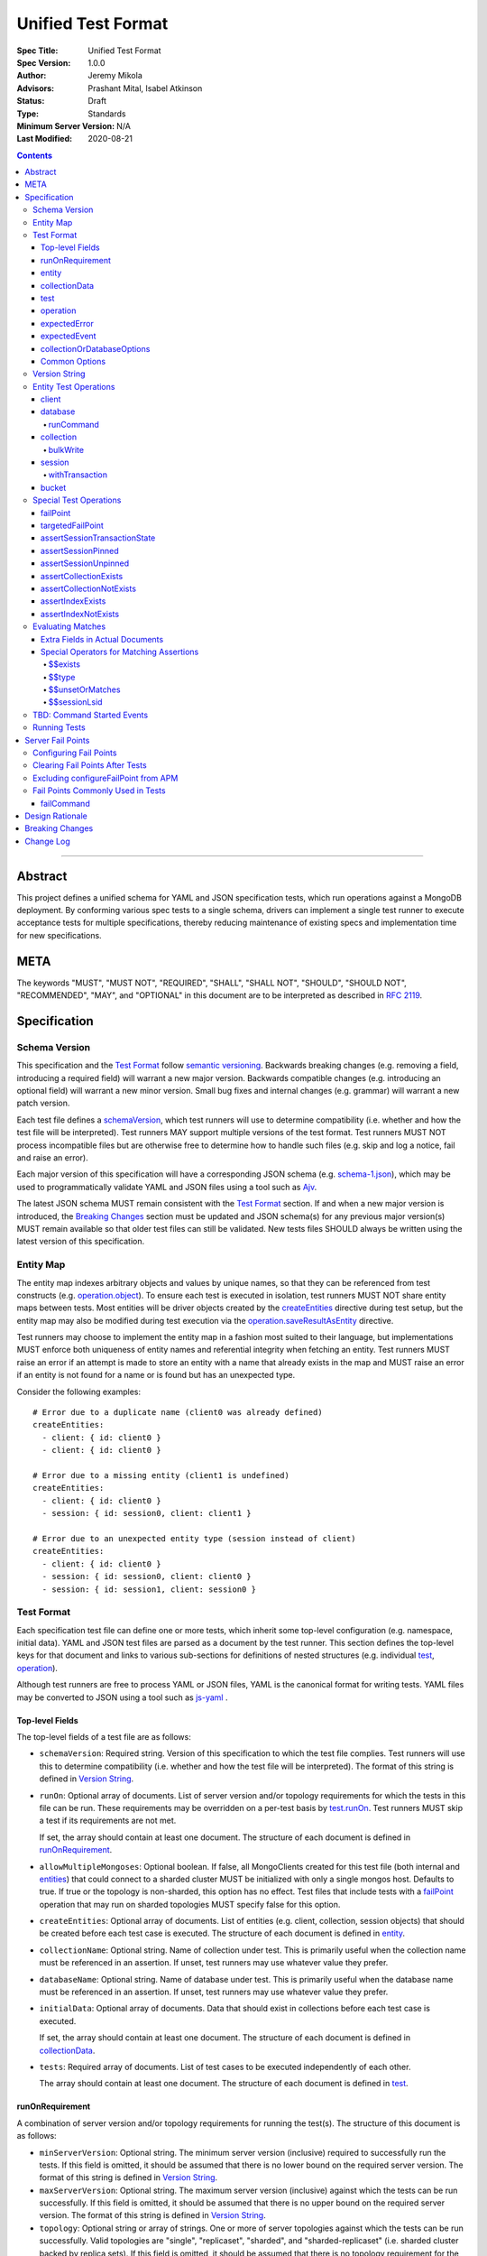 ===================
Unified Test Format
===================

:Spec Title: Unified Test Format
:Spec Version: 1.0.0
:Author: Jeremy Mikola
:Advisors: Prashant Mital, Isabel Atkinson
:Status: Draft
:Type: Standards
:Minimum Server Version: N/A
:Last Modified: 2020-08-21

.. contents::

--------

Abstract
========

This project defines a unified schema for YAML and JSON specification tests,
which run operations against a MongoDB deployment. By conforming various spec
tests to a single schema, drivers can implement a single test runner to execute
acceptance tests for multiple specifications, thereby reducing maintenance of
existing specs and implementation time for new specifications.

META
====

The keywords "MUST", "MUST NOT", "REQUIRED", "SHALL", "SHALL NOT", "SHOULD",
"SHOULD NOT", "RECOMMENDED", "MAY", and "OPTIONAL" in this document are to be
interpreted as described in `RFC 2119 <https://www.ietf.org/rfc/rfc2119.txt>`__.

Specification
=============


Schema Version
--------------

This specification and the `Test Format`_ follow
`semantic versioning <https://semver.org/>`__. Backwards breaking changes (e.g.
removing a field, introducing a required field) will warrant a new major
version. Backwards compatible changes (e.g. introducing an optional field) will
warrant a new minor version. Small bug fixes and internal changes (e.g. grammar)
will warrant a new patch version.

Each test file defines a `schemaVersion`_, which test runners will use to
determine compatibility (i.e. whether and how the test file will be
interpreted). Test runners MAY support multiple versions of the test format.
Test runners MUST NOT process incompatible files but are otherwise free to
determine how to handle such files (e.g. skip and log a notice, fail and raise
an error).

Each major version of this specification will have a corresponding JSON schema
(e.g. `schema-1.json <schema-1.json>`__), which may be used to programmatically
validate YAML and JSON files using a tool such as `Ajv <https://ajv.js.org/>`__.

The latest JSON schema MUST remain consistent with the `Test Format`_ section.
If and when a new major version is introduced, the `Breaking Changes`_ section
must be updated and JSON schema(s) for any previous major version(s) MUST remain
available so that older test files can still be validated. New tests files
SHOULD always be written using the latest version of this specification.


Entity Map
----------

The entity map indexes arbitrary objects and values by unique names, so that
they can be referenced from test constructs (e.g.
`operation.object <operation_object_>`_). To ensure each test is executed in
isolation, test runners MUST NOT share entity maps between tests. Most entities
will be driver objects created by the `createEntities`_ directive during test
setup, but the entity map may also be modified during test execution via the
`operation.saveResultAsEntity <operation_saveResultAsEntity_>`_ directive.

Test runners may choose to implement the entity map in a fashion most suited to
their language, but implementations MUST enforce both uniqueness of entity names
and referential integrity when fetching an entity. Test runners MUST raise an
error if an attempt is made to store an entity with a name that already exists
in the map and MUST raise an error if an entity is not found for a name or is
found but has an unexpected type.

Consider the following examples::

    # Error due to a duplicate name (client0 was already defined)
    createEntities:
      - client: { id: client0 }
      - client: { id: client0 }

    # Error due to a missing entity (client1 is undefined)
    createEntities:
      - client: { id: client0 }
      - session: { id: session0, client: client1 }

    # Error due to an unexpected entity type (session instead of client)
    createEntities:
      - client: { id: client0 }
      - session: { id: session0, client: client0 }
      - session: { id: session1, client: session0 }


Test Format
-----------

Each specification test file can define one or more tests, which inherit some
top-level configuration (e.g. namespace, initial data). YAML and JSON test files
are parsed as a document by the test runner. This section defines the top-level
keys for that document and links to various sub-sections for definitions of
nested structures (e.g. individual `test`_, `operation`_).

Although test runners are free to process YAML or JSON files, YAML is the
canonical format for writing tests. YAML files may be converted to JSON using a
tool such as `js-yaml <https://github.com/nodeca/js-yaml>`__ .


Top-level Fields
~~~~~~~~~~~~~~~~

The top-level fields of a test file are as follows:

.. _schemaVersion:

- ``schemaVersion``: Required string. Version of this specification to which the
  test file complies. Test runners will use this to determine compatibility
  (i.e. whether and how the test file will be interpreted). The format of this
  string is defined in `Version String`_.

.. _runOn:

- ``runOn``: Optional array of documents. List of server version and/or topology
  requirements for which the tests in this file can be run. These requirements
  may be overridden on a per-test basis by `test.runOn <test_runOn_>`_. Test
  runners MUST skip a test if its requirements are not met.

  If set, the array should contain at least one document. The structure of each
  document is defined in `runOnRequirement`_.

.. _allowMultipleMongoses:

- ``allowMultipleMongoses``: Optional boolean. If false, all MongoClients
  created for this test file (both internal and `entities <entity_client_>`_)
  that could connect to a sharded cluster MUST be initialized with only a single
  mongos host. Defaults to true. If true or the topology is non-sharded, this
  option has no effect. Test files that include tests with a `failPoint`_
  operation that may run on sharded topologies MUST specify false for this
  option.

.. _createEntities:

- ``createEntities``: Optional array of documents. List of entities (e.g.
  client, collection, session objects) that should be created before each test
  case is executed. The structure of each document is defined in `entity`_.

.. _collectionName:

- ``collectionName``: Optional string. Name of collection under test. This is
  primarily useful when the collection name must be referenced in an assertion.
  If unset, test runners may use whatever value they prefer.

.. _databaseName:

- ``databaseName``: Optional string. Name of database under test. This is
  primarily useful when the database name must be referenced in an assertion.
  If unset, test runners may use whatever value they prefer.

.. _initialData:

- ``initialData``: Optional array of documents. Data that should exist in
  collections before each test case is executed.

  If set, the array should contain at least one document. The structure of each
  document is defined in `collectionData`_.

.. _tests:

- ``tests``: Required array of documents. List of test cases to be executed
  independently of each other.

  The array should contain at least one document. The structure of each
  document is defined in `test`_.


runOnRequirement
~~~~~~~~~~~~~~~~

A combination of server version and/or topology requirements for running the
test(s). The structure of this document is as follows:

- ``minServerVersion``: Optional string. The minimum server version (inclusive)
  required to successfully run the tests. If this field is omitted, it should be
  assumed that there is no lower bound on the required server version. The
  format of this string is defined in `Version String`_.

- ``maxServerVersion``: Optional string. The maximum server version (inclusive)
  against which the tests can be run successfully. If this field is omitted, it
  should be assumed that there is no upper bound on the required server version.
  The format of this string is defined in `Version String`_.

- ``topology``: Optional string or array of strings. One or more of server
  topologies against which the tests can be run successfully. Valid topologies
  are "single", "replicaset", "sharded", and "sharded-replicaset" (i.e. sharded
  cluster backed by replica sets). If this field is omitted, it should be
  assumed that there is no topology requirement for the test.


entity
~~~~~~

An entity (e.g. client, collection, session object) that will be created in the
`Entity Map`_ before each test is executed. This document must contain exactly
one top-level key that identifies the entity type and maps to a nested document,
which specifies a unique name for the entity (``id`` key) and any other
parameters necessary for its construction. Tests SHOULD use sequential names
based on the entity type (e.g. "session0", "session1").

When defining an entity document in YAML, a `node anchor`_ SHOULD be created on
the entity's ``id`` key. This anchor will allow the unique name to be referenced
with an `alias node`_ later in the file (e.g. from another entity or
`operation`_ document) and also leverage YAML's parser for reference validation.

.. _node anchor: https://yaml.org/spec/1.2/spec.html#id2785586
.. _alias node: https://yaml.org/spec/1.2/spec.html#id2786196

The structure of this document is as follows:

.. _entity_client:

- ``client``: Optional document. Corresponds with a MongoClient object. The
  structure of this document is as follows:

  - ``id``: Required string. Unique name for this entity. The YAML file SHOULD
    define a `node anchor`_ for this field (e.g. ``id: &client0 client0``).

  - ``uriOptions``: Optional document. Additional URI options to apply to the
    test suite's connection string that is used to create this client. Any keys
    in this document MUST override conflicting keys in the connection string.

    Documentation for supported options may be found in the
    `URI Options <../uri-options/uri-options.rst>`__ spec, with one notable
    exception: if ``readPreferenceTags`` is specified in this document, the key
    will map to an array of strings, each representing a tag set, since it is
    not feasible to define multiple ``readPreferenceTags`` keys in the document.

.. _entity_database:

- ``database``: Optional document. Corresponds with a Database object. The
  structure of this document is as follows:

  - ``id``: Required string. Unique name for this entity. The YAML file SHOULD
    define a `node anchor`_ for this field (e.g. ``id: &database0 database0``).

  - ``client``: Required string. Client entity from which this database will be
    created. The YAML file SHOULD use an `alias node`_ for a client entity's
    ``id`` field (e.g. ``client: *client0``).

  - ``databaseName``: Optional string. Database name. If omitted, this defaults
    to the name of the database under test (see: `databaseName`_).

  - ``databaseOptions``: Optional document. See `collectionOrDatabaseOptions`_.

.. _entity_collection:

- ``collection``: Optional document. Corresponds with a Collection object. The
  structure of this document is as follows:

  - ``id``: Required string. Unique name for this entity. The YAML file SHOULD
    define a `node anchor`_ for this field (e.g.
    ``id: &collection0 collection0``).

  - ``database``: Required string. Database entity from which this collection
    will be created. The YAML file SHOULD use an `alias node`_ for a database
    entity's ``id`` field (e.g. ``database: *database0``).

  - ``collectionName``: Optional string. Collection name. If omitted, this
    defaults to the name of the collection under test (see: `collectionName`_).

  - ``collectionOptions``: Optional document. See `collectionOrDatabaseOptions`_.

.. _entity_session:

- ``session``: Optional document. Corresponds with an explicit ClientSession
  object. The structure of this document is as follows:

  - ``id``: Required string. Unique name for this entity. The YAML file SHOULD
    define a `node anchor`_ for this field (e.g. ``id: &session0 session0``).

  - ``client``: Required string. Client entity from which this session will be
    created. The YAML file SHOULD use an `alias node`_ for a client entity's
    ``id`` field (e.g. ``client: *client0``).

  - ``sessionOptions``: Optional document. Map of parameters to pass to
    `MongoClient.startSession <../source/sessions/driver-sessions.rst#startsession>`__
    when creating the session. Supported options are defined in the following
    specifications:

    - `Causal Consistency <../causal-consistency/causal-consistency.rst#sessionoptions-changes>`__
    - `Transactions <../transactions/transactions.rst#sessionoptions-changes>`__

- ``bucket``: Optional document. Corresponds with a GridFS Bucket object. The
  structure of this document is as follows:

  - ``id``: Required string. Unique name for this entity. The YAML file SHOULD
    define a `node anchor`_ for this field (e.g. ``id: &bucket0 bucket0``).

  - ``database``: Required string. Database entity from which this bucket will
    be created. The YAML file SHOULD use an `alias node`_ for a database
    entity's ``id`` field (e.g. ``database: *database0``).

  - ``bucketOptions``: Optional document. Additional options used to construct
    the bucket object. Supported options are defined in the
    `GridFS <../source/gridfs/gridfs-spec.rst#configurable-gridfsbucket-class>`__
    specification. The ``readConcern``, ``readPreference``, and ``writeConcern``
    options use the same structure as defined in `Common Options`_.


collectionData
~~~~~~~~~~~~~~

List of documents that should correspond to the contents of a collection. This
structure is used by both `initialData`_ and `test.outcome <test_outcome_>`_,
which insert and read documents, respectively. Both of those directives may
operate on the collection(s) under test, they do not share the same Collection
and MongoClient object(s) as test `operations <operation_>`_. The structure of
this document is as follows:

- ``collectionName``: Optional string. Collection name (not an `entity`_).
  Defaults to the name of the collection under test (see: `collectionName`_).

- ``databaseName``: Optional string. Database name (not an `entity`_). Defaults
  to the name of the database under test (see: `databaseName`_).

- ``documents``: Required array of documents. List of documents corresponding to
  the contents of the collection. This list may be empty.


test
~~~~

Test case consisting of a sequence of operations to be executed. The test may
optionally include configuration directives and event/outcome assertions. The
structure of each document is as follows:

- ``description``: Required string. The name of the test.

.. _test_runOn:

- ``runOn``: Optional array of documents. List of server version and/or topology
  requirements for which the tests in this file can be run. If specified, these
  requirements override any top-level requirements in `runOn`_. Test runners
  MUST skip a test if its requirements are not met.

  If set, the array should contain at least one document. The structure of each
  document is defined in `runOnRequirement`_.

- ``skipReason``: Optional string. If set, the test will be skipped. The string
  should explain the reason for skipping the test (e.g. JIRA ticket).

.. _test_operations:

- ``operations``: Required array of documents. List of operations to be executed
  for the test case.

  The array should contain at least one document. The structure of each
  document is defined in `operation`_.

.. _test_expectedEvents:

- ``expectedEvents``: Optional array of documents. List of events, which are
  expected to be observed in this order by running the operations.

  The array should contain at least one document. The structure of each
  document is defined in `expectedEvent`_.

  **TODO**: Determine if an empty array should test that no events are observed.
  Decide if event types (e.g. APM, SDAM) should be mixed in the same array and
  whether tests should be able to filter out certain types (assuming the test
  runner observes any supported type).

.. _test_outcome:

- ``outcome``: Optional array of documents. Data that should exist in
  collections after all operations have been executed. The list of documents
  should be sorted ascendingly by the ``_id`` field to allow for deterministic
  comparisons.

  If set, the array should contain at least one document. The structure of each
  document is defined in `collectionData`_.


operation
~~~~~~~~~

An operation to be executed as part of the test. The structure of this document
is as follows:

.. _operation_name:

- ``name``: Required string. Name of the operation (e.g. method) to perform on
  the object.

.. _operation_object:

- ``object``: Required string. Name of the object on which to perform the
  operation. This should correspond to either an `entity`_ name (for
  `Entity Test Operations`_) or "testRunner" (for `Special Test Operations`_).
  If the object is an entity, The YAML file SHOULD use an `alias node`_ for its
  ``id`` field (e.g. ``object: *collection0``).

.. _operation_arguments:

- ``arguments``: Optional document. Map of parameter names and values for the
  operation. The structure of this document will vary based on the operation.
  See `Entity Test Operations`_ and `Special Test Operations`_.

.. _operation_expectedError:

- ``expectedError``: Optional document. One or more assertions for an expected
  error raised by the operation. The structure of this document is
  defined in `expectedError`_.

.. _operation_expectedResult:

- ``expectedResult``: Optional mixed type. A value corresponding to the expected
  result of the operation. This field may be a scalar value, a single document,
  or an array of documents in the case of a multi-document read.  Test runners
  MUST follow the rules in `Evaluating Matches`_ when processing this assertion.
  This field is mutually exclusive with
  `expectedError <operation_expectedError_>`_.

.. _operation_saveResultAsEntity:

- ``saveResultAsEntity``: Optional string. If specified, the actual result
  returned by the operation (if any) will be saved with this name in the
  `Entity Map`_. The test runner MUST raise an error if the name is already in
  use.

  This is primarily used for change streams.


expectedError
~~~~~~~~~~~~~

One or more assertions for an error/exception, which is expected to be raised by
an executed operation. At least one key is required in this document. The
structure of this document is as follows:

- ``type``: Optional string or array of strings. One or more classifications of
  errors, at least one of which should apply to the expected error. Valid types
  are as follows:

  - ``client``: client-generated error (e.g. parameter validation error before
    a command is sent to the server).

  - ``server``: server-generated error (e.g. error derived from a server
    response).

- ``errorContains``: Optional string. A substring of the expected error message.
  See `bulkWrite`_ for special considerations for BulkWriteExceptions.

- ``errorCodeName``: Optional string. The expected "codeName" field in the
  server-generated error response. See `bulkWrite`_ for special considerations
  for BulkWriteExceptions.

- ``errorLabelsContain``: Optional array of strings. A list of error label
  strings that the error is expected to have.

- ``errorLabelsOmit``: Optional array of strings. A list of error label strings
  that the error is expected not to have.

.. _expectedError_expectedResult:

- ``expectedResult``: Optional mixed type. This field follows the same rules as
  `operation.expectedResult <operation_expectedResult_>`_ and is only used in
  cases where the error includes a result (e.g. `bulkWrite`_).


expectedEvent
~~~~~~~~~~~~~

An event (e.g. APM, SDAM), which is expected to be observed while executing
operations. This document must contain exactly one top-level key that identifies
the event type and maps to a nested document, which contains one or more
assertions for the event's properties. The structure of this document is as
follows:

.. _expectedEvent_commandStartedEvent:

- ``commandStartedEvent``: Optional document. Assertions for a one or more
  `CommandStartedEvent <../command-monitoring/command-monitoring.rst#api>`__
  fields. The structure of this document is as follows:

  - ``command``: Optional document. Test runners MUST follow the rules in
    `Evaluating Matches`_ when processing this assertion.

  - ``commandName``: Optional string.

  - ``databaseName``: Optional string.


collectionOrDatabaseOptions
~~~~~~~~~~~~~~~~~~~~~~~~~~~

Map of parameters used to construct a collection or database object. The
structure of this document is as follows:

  - ``readConcern``: Optional document. See `commonOptions_readConcern`_.

  - ``readPreference``: Optional document. See `commonOptions_readPreference`_.

  - ``writeConcern``: Optional document. See `commonOptions_writeConcern`_.


Common Options
~~~~~~~~~~~~~~

This section defines the structure of common options that are referenced from
various contexts in the test format. Comprehensive documentation for some of
these types and their parameters may be found in the following specifications:

- `Read and Write Concern <../read-write-concern/read-write-concern.rst>`__.
- `Server Selection: Read Preference <../server-selection/server-selection.rst#read-preference>`__.

The structure of these common options is as follows:

.. _commonOptions_readConcern:

- ``readConcern``: Optional document. Map of parameters to construct a read
  concern. The structure of this document is as follows:

  - ``level``: Required string.

.. _commonOptions_readPreference:

- ``readPreference``: Optional document. Map of parameters to construct a read
  preference. The structure of this document is as follows:

  - ``mode``: Required string.

  - ``tagSets``: Optional array of documents.

  - ``maxStalenessSeconds``: Optional integer.

  - ``hedge``: Optional document.

.. _commonOptions_session:

- ``session``: Optional string. Session entity which will be resolved to a
  ClientSession object. The YAML file SHOULD use an `alias node`_ for a session
  entity's ``id`` field (e.g. ``session: *session0``).

.. _commonOptions_writeConcern:

- ``writeConcern``: Optional document. Map of parameters to construct a write
  concern. The structure of this document is as follows:

  - ``journal``: Optional boolean.

  - ``w``: Optional integer or string.

  - ``wtimeoutMS``: Optional integer.


Version String
--------------

Version strings, which are used for `schemaVersion`_ and `runOn`_, MUST conform
to one of the following formats, where each component is an integer:

- ``<major>.<minor>.<patch>``
- ``<major>.<minor>`` (``<patch>>`` is assumed to be zero)
- ``<major>`` (``<minor>`` and ``<patch>>`` are assumed to be zero)


Entity Test Operations
----------------------

Most operations correspond to an API method on a driver object. If
`operation.object <operation_object_>`_ refers to an `entity`_ name (e.g.
"collection0") then `operation.name <operation_name_>`_ is expected to reference
an API method on that class. Required and optional parameters for API methods
are both specified directly within `operation.arguments <operation_arguments_>`_
(e.g. ``upsert`` for ``updateOne`` is *not* nested under an ``options`` key).

This spec does not provide exhaustive documentation for all possible API methods
that may appear in a test; however, the following sections discuss all supported
entities and their operations in some level of detail.

**TODO**: While CRUD methods tend to flatten options into ``arguments``, session
methods often leave those options nested within an ``options`` key. We should
pick one of these conventions for consistency.


client
~~~~~~

These operations and their arguments may be documented in the following
specifications:

- `Change Streams <../change-streams/change-streams.rst>`__
- `Enumerating Databases <../enumerate-databases.rst>`__


database
~~~~~~~~

These operations and their arguments may be documented in the following
specifications:

- `Change Streams <../change-streams/change-streams.rst>`__
- `CRUD <../crud/crud.rst>`__
- `Enumerating Collections <../enumerate-collections.rst>`__

Other database operations not documented by an existing specification follow.


runCommand
``````````

Generic command runner.

This method does not inherit a read concern or write concern (per the
`Read and Write Concern <../read-write-concern/read-write-concern.rst#generic-command-method>`__
spec), nor does it inherit a read preference (per the
`Server Selection <../server-selection/server-selection.rst#use-of-read-preferences-with-commands>`__
spec); however, they may be specified as arguments.

The following arguments are supported:

- ``command``: Required document. The command to be executed.

- ``commandName``: Required string. The name of the command to run. This is used
  by languages that are unable preserve the order of keys in the ``command``
  argument when parsing YAML/JSON.

- ``readConcern``: Optional document. See `commonOptions_readConcern`_.

- ``readPreference``: Optional document. See `commonOptions_readPreference`_.

- ``session``: Optional string.  See `commonOptions_session`_.

- ``writeConcern``: Optional document. See `commonOptions_writeConcern`_.


collection
~~~~~~~~~~

These operations and their arguments may be documented in the following
specifications:

- `Change Streams <../change-streams/change-streams.rst>`__
- `CRUD <../crud/crud.rst>`__
- `Enumerating Indexes <../enumerate-indexes.rst>`__
- `Index Management <../index-management.rst>`__


bulkWrite
`````````

While operations typically raise an error *or* return a result, the
``bulkWrite`` operation is unique in that it may report both via the
``writeResult`` property of a BulkWriteException. In this case, the intermediary
write result may be matched with `expectedError_expectedResult`_. Because
``writeResult`` is optional for drivers to implement, such assertions should
utilize the `$$unsetOrMatches`` operator.

Additionally, BulkWriteException is unique in that it aggregates one or more
server errors in its ``writeConcernError`` and ``writeErrors`` properties.
When test runners evaluate `expectedError`_ assertions for ``errorContains`` and
``errorCodeName``, they MUST examine the aggregated errors and consider any
match therein to satisfy the assertion(s). Drivers that concatenate all write
and write concern error messages into the BulkWriteException message MAY
optimize the check for ``errorContains`` by examining the concatenated message.


session
~~~~~~~

These operations and their arguments may be documented in the following
specifications:

- `Convenient API for Transactions <../transactions-convenient-api/transactions-convenient-api.rst>`__
- `Driver Sessions <../sessions/driver-sessions.rst>`__


withTransaction
```````````````

The ``withTransaction`` operation is unique in that its ``callback`` parameter
is a function and not easily expressed in YAML/JSON. For ease of testing, this
parameter is defined as an array of `operation`_ documents (analogous to
`test.operations <test_operations>`_). Test runners MUST evaluate error and
result assertions when executing these operations.


bucket
~~~~~~

These operations and their arguments may be documented in the following
specifications:

- `GridFS <../gridfs/gridfs-spec.rst>`__


Special Test Operations
-----------------------

Certain operations do not correspond to API methods but instead represent
special test operations (e.g. assertions). These operations are distinguished by
`operation.object <operation_object_>`_ having a value of "testRunner". The
`operation.name <operation_name_>`_ field will correspond to an operation
defined below.

These operations MUST use an internal MongoClient


failPoint
~~~~~~~~~

The ``failPoint`` operation instructs the test runner to configure a fail point
on the server selected with a ``primary`` read preference. The ``failPoint``
argument is the ``configureFailPoint`` command to run.

Test files using this operation MUST also specify false for
`allowMultipleMongoses`_ if they could be executed on sharded topologies
(according to `runOn`_ or `test.runOn <test_runOn_>`_). This is necessary
because server selection rules for mongos could lead to unpredictable behavior
if different servers were selected for configuring the fail point and executing
subsequent operations.

An example of this operation follows::

    # Enable the fail point on the server selected with a primary read preference
    - name: failPoint
      object: testRunner
      arguments:
        failPoint:
          configureFailPoint: failCommand
          mode: { times: 1 }
          data:
            failCommands: ["insert"]
            closeConnection: true

See also:

- `Clearing Fail Points After Tests`_
- `Excluding configureFailPoint from APM`_

**TODO**: Consider supporting a readPreference argument to target nodes other
than the primary.


targetedFailPoint
~~~~~~~~~~~~~~~~~

The ``targetedFailPoint`` operation instructs the test runner to configure a
fail point on a specific mongos. The mongos on which to run the
``configureFailPoint`` command is determined by the ``session`` argument. Test
runners MUST error if the session is not pinned to a mongos server at the time
this operation is executed. The ``failPoint`` argument is the
``configureFailPoint`` command to run.

This operation SHOULD NOT be used in test files that specify false for
`allowMultipleMongoses`_ because session pinning cannot be meaningfully tested
without connecting to multiple mongos servers. In practice, this means that
`failPoint`_ and `targetedFailPoint`_ SHOULD NOT be utilized in the same test
file.

An example of this operation follows::

    # Enable the fail point on the mongos to which session0 is pinned
    - name: targetedFailPoint
      object: testRunner
      arguments:
        session: *session0
        failPoint:
          configureFailPoint: failCommand
          mode: { times: 1 }
          data:
            failCommands: ["commitTransaction"]
            closeConnection: true

See also:

- `Clearing Fail Points After Tests`_
- `Excluding configureFailPoint from APM`_


assertSessionTransactionState
~~~~~~~~~~~~~~~~~~~~~~~~~~~~~

The ``assertSessionTransactionState`` operation instructs the test runner to
assert that the transaction state of the given session is equal to the specified
value. The possible values are as follows: ``none``, ``starting``,
``in_progress``, ``committed``, ``aborted``.

An example of this operation follows::

    - name: assertSessionTransactionState
      object: testRunner
      arguments:
        session: *session0
        state: in_progress


assertSessionPinned
~~~~~~~~~~~~~~~~~~~

The ``assertSessionPinned`` operation instructs the test runner to assert that
the given session is pinned to a mongos.

An example of this operation follows::

    - name: assertSessionPinned
      object: testRunner
      arguments:
        session: *session0


assertSessionUnpinned
~~~~~~~~~~~~~~~~~~~~~

The ``assertSessionUnpinned`` operation instructs the test runner to assert that
the given session is not pinned to a mongos.

An example of this operation follows::

    - name: assertSessionPinned
      object: testRunner
      arguments:
        session: *session0


assertCollectionExists
~~~~~~~~~~~~~~~~~~~~~~

The ``assertCollectionExists`` operation instructs the test runner to assert
that the given collection exists in the database.

An example of this operation follows::

    - name: assertCollectionExists
      object: testRunner
      arguments:
        database: db
        collection: test

Use a ``listCollections`` command to check whether the collection exists. Note
that it is currently not possible to run ``listCollections`` from within a
transaction.

**TODO**: If this will refer to a collection entity, database is redundant.
Otherwise, consider renaming the arguments to databaseName and collectionName as
was done in `collectionData`_.


assertCollectionNotExists
~~~~~~~~~~~~~~~~~~~~~~~~~

The ``assertCollectionNotExists`` operation instructs the test runner to assert
that the given collection does not exist in the database.

An example of this operation follows::

    - name: assertCollectionNotExists
      object: testRunner
      arguments:
        database: db
        collection: test

Use a ``listCollections`` command to check whether the collection exists. Note
that it is currently not possible to run ``listCollections`` from within a
transaction.

**TODO**: If this will refer to a collection entity, database is redundant.
Otherwise, consider renaming the arguments to databaseName and collectionName as
was done in `collectionData`_.


assertIndexExists
~~~~~~~~~~~~~~~~~

The ``assertIndexExists`` operation instructs the test runner to assert that the
index with the given name exists on the collection.

An example of this operation follows::

    - name: assertIndexExists
      object: testRunner
      arguments:
        database: db
        collection: test
        index: t_1

Use a ``listIndexes`` command to check whether the index exists. Note that it is
currently not possible to run ``listIndexes`` from within a transaction.

**TODO**: If this will refer to a collection entity, database is redundant.
Otherwise, consider renaming the arguments to databaseName and collectionName as
was done in `collectionData`_.


assertIndexNotExists
~~~~~~~~~~~~~~~~~~~~

The ``assertIndexNotExists`` operation instructs the test runner to assert that
the index with the given name does not exist on the collection.

An example of this operation follows::

    - name: assertIndexNotExists
      object: testRunner
      arguments:
        database: db
        collection: test
        index: t_1

Use a ``listIndexes`` command to check whether the index exists. Note that it is
currently not possible to run ``listIndexes`` from within a transaction.

**TODO**: If this will refer to a collection entity, database is redundant.
Otherwise, consider renaming the arguments to databaseName and collectionName as
was done in `collectionData`_.


Evaluating Matches
------------------

Expected values in tests (e.g.
`operation.expectedResult <operation_expectedResult_>`_) are expressed as either
relaxed or canonical `Extended JSON <../extended-json.rst>`_.

The algorithm for matching expected and actual values is specified with the
following pseudo-code::

    function match (expected, actual):
      if expected is a document:
        if first key of expected starts with "$$":          
          assert that the special operator (identified by key) matches
          return

        assert that actual is a document

        for every key/value in expected:
          assert that actual[key] exists
          assert that actual[key] matches value

        return

      if expected is an array:
        assert that actual is an array
        assert that actual and expected have the same number of elements

        for every index/value in expected:
          assert that actual[index] matches value

        return

      // expected is neither a document nor array
      assert that actual and expected are the same type
      assert that actual and expected are equal

The rules for comparing documents and arrays are discussed in more detail in
subsequent sections. When comparing types *other* than documents and arrays,
test runners MAY adopt any of the following approaches to compare expected and
actual values, as long as they are consistent:

- Convert both values to relaxed or canonical `Extended JSON`_ and compare
  strings
- Convert both values to BSON, and compare bytes
- Convert both values to native representations, and compare accordingly

When comparing types that may contain documents (e.g. CodeWScope), test runners
MUST follow standard document matching rules when comparing those properties.


Extra Fields in Actual Documents
~~~~~~~~~~~~~~~~~~~~~~~~~~~~~~~~

When matching expected and actual *documents*, test runners MUST permit the
actual documents to contain additional fields not present in the expected
document. For example, the following documents match::

    expected: { x: 1 }
    actual: { x: 1, y: 1 }

The inverse is not true. For example, the following documents would not match::

    expected: { x: 1, y: 1 }
    actual: { x: 1 }

It may be helpful to think of expected documents as a form of query criteria.
The intention behind this rule is that it is not always feasible or relevant for
a test to exhaustively specify all fields in an expected document (e.g. cluster
time in a `CommandStartedEvent <expectedEvent_commandStartedEvent_>`_ command).

Note that this rule for allowing extra fields in actual values only applies when
matching *documents* documents. When comparing arrays, expected and actual
values must contain the same number of elements. For example, the following
arrays corresponding to a ``distinct`` operation result would not match::

    expected: [ 1, 2, 3 ]
    actual: [ 1, 2, 3, 4 ]

That said, any individual documents *within* an array or list (e.g. result of a
``find`` operation) may be matched according to the rules in this section. For
example, the following arrays would match::

    expected: [ { x: 1 }, { x: 2 } ]
    actual: [ { x: 1, y: 1 }, { x: 2, y: 2 } ]


Special Operators for Matching Assertions
~~~~~~~~~~~~~~~~~~~~~~~~~~~~~~~~~~~~~~~~~

When matching expected and actual values, an equality comparison is not always
sufficient. For instance, a test file cannot anticipate what a session ID will
be at runtime, but may still want to analyze the contents of an ``lsid`` field
in a command document. To address this need, special operators can be used.

These operators are documents with a single key identifying the operator. Such
keys are prefixed with ``$$`` to ease in detecting an operator (test runners
need only inspect the first key of each document) and differentiate the document
from MongoDB query operators, which use a single `$` prefix. The key will map to
some value that influences the operator's behavior (if applicable).

When examining the structure of an expected value during a comparison, test
runners MUST examine the first key of any document for a ``$$`` prefix and, if
present, defer to the special logic defined in this section.


$$exists
````````

Syntax::

    { field: { $$exists: <boolean> } }

This operator can be used anywhere the value for a key might be specified in an
expected dcoument. If true, the test runner MUST assert that the key exists in
the actual document, irrespective of its value (e.g. a key with a ``null`` value
would match). If false, the test runner MUST assert that the key does not exist
in the actual document. This operator is modeled after the
`$exists <https://docs.mongodb.com/manual/reference/operator/query/exists/>`__
query operator.

An example of this operator checking for a field's presence follows::

    command:
      getMore: { $$exists: true }
      collection: *collectionName,
      batchSize: 5

An example of this operator checking for a field's absence follows::

    command:
      update: *collectionName
      updates: [ { q: {}, u: { $set: { x: 1 } } } ]
      ordered: true
      writeConcern: { $$exists: false }


$$type
``````

Syntax, where ``bsonType`` is a string or integer::

    { $$type: <bsonType> }
    { $$type: [ <bsonType>, <bsonType>, ... ] }

This operator can be used anywhere a matched value is expected (including an
`expectedResult <operation_expectedResult_>`_). The test runner MUST assert that
the actual value exists and matches one of the expected types, which correspond
to the documented types for the
`$type <https://docs.mongodb.com/manual/reference/operator/query/type/>`__
query operator.

An example of this operator follows::

    command:
      getMore: { $$type: [ int, long ] }
      collection: { $$type: 2 } # string

When the actual value is an array, test runners MUST NOT examine types of the
array's elements. Only the type of actual field should be checked. This is
admittedly inconsistent with the behavior of the
`$type <https://docs.mongodb.com/manual/reference/operator/query/type/>`__
query operator, but there is presently no need for this behavior in tests.


$$unsetOrMatches
````````````````

Syntax::

    { $$unsetOrMatches: <anything> }

This operator can be used anywhere a matched value is expected (including an
`expectedResult <operation_expectedResult_>`_). The test runner MUST assert that
actual value either does not exist or and matches the expected value. Matching
the expected value should use the standard rules in `Evaluating Matches`_, which
means that it may contain special operators.

This operator is primarily used to assert driver-optional fields from the CRUD
spec (e.g. ``insertedId`` for InsertOneResult, ``writeResult`` for
BulkWriteException).

An example of this operator used for a result's field follows::

    expectedResult:
      insertedId: { $$unsetOrMatches: 2 }

An example of this operator used for an entire result follows::

    expectedError:
      expectedResult:
        $$unsetOrMatches:
          deletedCount: 0
          insertedCount: 2
          matchedCount: 0
          modifiedCount: 0
          upsertedCount: 0
          upsertedIds: { }


$$sessionLsid
`````````````

Syntax::

    { $$sessionLsid: <string> }

This operation is used for matching any value with the logical session ID of a
`session entity <entity_session_>`_. The value will refer to a unique name of a
session entity. The YAML file SHOULD use an `alias node`_ for a session entity's
``id`` field (e.g. ``session: *session0``).

An example of this operator follows::

    command:
      ping: 1
      lsid: { $$sessionLsid: *session0 }


TBD: Command Started Events
---------------------------

The event listener used for these tests MUST ignore the security commands listed
in the `Command Monitoring <../command-monitoring/command-monitoring.rst#security>`__
spec.


Running Tests
-------------

Run a MongoDB replica set with a primary, a secondary, and an arbiter,
**server version 4.0.0 or later**. (Including a secondary ensures that
server selection in a transaction works properly. Including an arbiter helps
ensure that no new bugs have been introduced related to arbiters.)

A driver that implements support for sharded transactions MUST also run these
tests against a MongoDB sharded cluster with multiple mongoses and
**server version 4.2 or later**. Some tests require
initializing the MongoClient with multiple mongos seeds to ensures that mongos
transaction pinning and the recoveryToken works properly.

Load each YAML (or JSON) file using a Canonical Extended JSON parser.

Then for each element in ``tests``:

#. If the ``skipReason`` field is present, skip this test completely.
#. Create a MongoClient and call
   ``client.admin.runCommand({killAllSessions: []})`` to clean up any open
   transactions from previous test failures. Ignore a command failure with
   error code 11601 ("Interrupted") to work around `SERVER-38335`_.

   - Running ``killAllSessions`` cleans up any open transactions from
     a previously failed test to prevent the current test from blocking.
     It is sufficient to run this command once before starting the test suite
     and once after each failed test.
   - When testing against a sharded cluster run this command on ALL mongoses.

#. Create a collection object from the MongoClient, using the ``database_name``
   and ``collection_name`` fields of the YAML file.
#. Drop the test collection, using writeConcern "majority".
#. Execute the "create" command to recreate the collection, using writeConcern
   "majority". (Creating the collection inside a transaction is prohibited, so
   create it explicitly.)
#. If the YAML file contains a ``data`` array, insert the documents in ``data``
   into the test collection, using writeConcern "majority".
#. When testing against a sharded cluster run a ``distinct`` command on the
   newly created collection on all mongoses. For an explanation see,
   Why do tests that run distinct sometimes fail with StaleDbVersion?
#. If ``failPoint`` is specified, its value is a configureFailPoint command.
   Run the command on the admin database to enable the fail point.
#. Create a **new** MongoClient ``client``, with Command Monitoring listeners
   enabled. (Using a new MongoClient for each test ensures a fresh session pool
   that hasn't executed any transactions previously, so the tests can assert
   actual txnNumbers, starting from 1.) Pass this test's ``clientOptions`` if
   present.

   - When testing against a sharded cluster and ``useMultipleMongoses`` is
     ``true`` the client MUST be created with multiple (valid) mongos seed
     addreses.

#. Call ``client.startSession`` twice to create ClientSession objects
   ``session0`` and ``session1``, using the test's "sessionOptions" if they
   are present. Save their lsids so they are available after calling
   ``endSession``, see `Logical Session Id`.
#. For each element in ``operations``:

   - If the operation ``name`` is a special test operation type, execute it and
     go to the next operation, otherwise proceed to the next step.
   - Enter a "try" block or your programming language's closest equivalent.
   - Create a Database object from the MongoClient, using the ``database_name``
     field at the top level of the test file.
   - Create a Collection object from the Database, using the
     ``collection_name`` field at the top level of the test file.
     If ``collectionOptions`` or ``databaseOptions`` is present, create the
     Collection or Database object with the provided options, respectively.
     Otherwise create the object with the default options.
   - Execute the named method on the provided ``object``, passing the
     arguments listed. Pass ``session0`` or ``session1`` to the method,
     depending on which session's name is in the arguments list.
     If ``arguments`` contains no "session", pass no explicit session to the
     method.
   - If the driver throws an exception / returns an error while executing this
     series of operations, store the error message and server error code.
   - If the operation's ``error`` field is ``true``, verify that the method
     threw an exception or returned an error.
   - If the result document has an "errorContains" field, verify that the
     method threw an exception or returned an error, and that the value of the
     "errorContains" field matches the error string. "errorContains" is a
     substring (case-insensitive) of the actual error message.

     If the result document has an "errorCodeName" field, verify that the
     method threw a command failed exception or returned an error, and that
     the value of the "errorCodeName" field matches the "codeName" in the
     server error response.

     If the result document has an "errorLabelsContain" field, verify that the
     method threw an exception or returned an error. Verify that all of the
     error labels in "errorLabelsContain" are present in the error or exception
     using the ``hasErrorLabel`` method.

     If the result document has an "errorLabelsOmit" field, verify that the
     method threw an exception or returned an error. Verify that none of the
     error labels in "errorLabelsOmit" are present in the error or exception
     using the ``hasErrorLabel`` method.
   - If the operation returns a raw command response, eg from ``runCommand``,
     then compare only the fields present in the expected result document.
     Otherwise, compare the method's return value to ``result`` using the same
     logic as the CRUD Spec Tests runner.

#. Call ``session0.endSession()`` and ``session1.endSession``.
#. If the test includes a list of command-started events in ``expectations``,
   compare them to the actual command-started events using the
   same logic as the Command Monitoring Spec Tests runner, plus the rules in
   the Command-Started Events instructions below.
#. If ``failPoint`` is specified, disable the fail point to avoid spurious
   failures in subsequent tests. The fail point may be disabled like so::

    db.adminCommand({
        configureFailPoint: <fail point name>,
        mode: "off"
    });

#. For each element in ``outcome``:

   - If ``name`` is "collection", verify that the test collection contains
     exactly the documents in the ``data`` array. Ensure this find reads the
     latest data by using **primary read preference** with
     **local read concern** even when the MongoClient is configured with
     another read preference or read concern.
     Note the server does not guarantee that documents returned by a find
     command will be in inserted order. This find MUST sort by ``{_id:1}``.

.. _SERVER-38335: https://jira.mongodb.org/browse/SERVER-38335


Server Fail Points
==================

Many tests utilize the ``configureFailPoint`` command to trigger server-side
errors such as dropped connections or command errors. Tests can configure fail
points using the special `failPoint`_ or `targetedFailPoint`_ opertions.

This internal command is not documented in the MongoDB manual (pending
`DOCS-10784`_); however, there is scattered documentation available on the
server wiki (`The "failCommand" Fail Point <failpoint-wiki_>`_) and employee blogs
(e.g. `Intro to Fail Points <failpoint-blog1_>`_,
`Testing Network Errors with MongoDB <failpoint-blog2_>`_). Documentation can
also be gleaned from JIRA tickets (e.g. `SERVER-35004`_, `SERVER-35083`_). This
specification does not aim to provide comprehensive documentation for all fail
points available for driver testing, but some fail points are documented in
`Fail Points Commonly Used in Tests`_.

.. _failpoint-wiki: https://github.com/mongodb/mongo/wiki/The-%22failCommand%22-fail-point
.. _failpoint-blog1: https://kchodorow.com/2013/01/15/intro-to-fail-points/
.. _failpoint-blog2: https://emptysqua.re/blog/mongodb-testing-network-errors/
.. _DOCS-10784: https://jira.mongodb.org/browse/DOCS-10784
.. _SERVER-35004: https://jira.mongodb.org/browse/SERVER-35004
.. _SERVER-35083: https://jira.mongodb.org/browse/SERVER-35083

Configuring Fail Points
-----------------------

The ``configureFailPoint`` command should be executed on the ``admin`` database
and has the following structure::

    db.adminCommand({
        configureFailPoint: <string>,
        mode: <string|document>,
        data: <document>
    });

The value of ``configureFailPoint`` is a string denoting the fail point to be
configured (e.g. "failCommand").

The ``mode`` option is a generic fail point option and may be assigned a string
or document value. The string values "alwaysOn" and "off" may be used to
enable or disable the fail point, respectively. A document may be used to
specify either ``times`` or ``skip``, which are mutually exclusive:

- ``{ times: <integer> }`` may be used to limit the number of times the fail
  point may trigger before transitioning to "off".
- ``{ skip: <integer> }`` may be used to defer the first trigger of a fail
  point, after which it will transition to "alwaysOn".

The ``data`` option is a document that may be used to specify any options that
control the particular fail point's behavior.

In order to use ``configureFailPoint``, the undocumented ``enableTestCommands``
`server parameter <https://docs.mongodb.com/manual/reference/parameters/>`_ must
be enabled by either the configuration file or command line option (e.g.
``--setParameter enableTestCommands=1``). It cannot be enabled at runtime via
the `setParameter <https://docs.mongodb.com/manual/reference/command/setParameter/>`_
command). This parameter should already be enabled for most configuration files
in `mongo-orchestration <https://github.com/10gen/mongo-orchestration>`_.

Clearing Fail Points After Tests
--------------------------------

If a test configures one or more fail points, test runners MUST disable those
fail points after running all `test.operations <test_operations>`_ to avoid
spurious failures in subsequent tests. For tests using `targetedFailPoint`_, the
test runner MUST disable the fail point on the same mongos node on which it was
originally configured.

A fail point may be disabled like so::

    db.adminCommand({
        configureFailPoint: <string>,
        mode: "off"
    });

Excluding configureFailPoint from APM
-------------------------------------

Test runners MUST ensure that ``configureFailPoint`` commands executed for
`failPoint`_ and `targetedFailPoint`_ operations do not appear in the list of
logged commands used to assert `test.expectedEvents <test_expectedEvents_>`_,
either by manually filtering it from the list of observed commands or by using a
different MongoClient to execute ``configureFailPoint``.


Fail Points Commonly Used in Tests
----------------------------------


failCommand
~~~~~~~~~~~

The ``failCommand`` fail point allows the client to force the server to return
an error for commands listed in the ``data.failCommands`` field. Additionally,
this fail point is documented in server wiki:
`The failCommand Fail Point <https://github.com/mongodb/mongo/wiki/The-%22failCommand%22-fail-point>`__.

The ``failCommand`` fail point may be configured like so::

    db.adminCommand({
        configureFailPoint: "failCommand",
        mode: <string|document>,
        data: {
          failCommands: ["commandName", "commandName2"],
          closeConnection: <true|false>,
          errorCode: <Number>,
          writeConcernError: <document>,
          appName: <string>,
          blockConnection: <true|false>,
          blockTimeMS: <Number>,
        }
    });

``failCommand`` supports the following ``data`` options, which may be combined
if desired:

* ``failCommands``: Required array of strings. Lists the command names to fail.
* ``closeConnection``: Optional boolean, which defaults to ``false``. If
  ``true``, the command will not be executed, the connection will be closed, and
  the client will see a network error.
* ``errorCode``: Optional integer, which is unset by default. If set, the
  command will not be executed and the specified command error code will be
  returned as a command error.
* ``appName``: Optional string, which is unset by default. If set, the fail
  point will only apply to connections for MongoClients created with this
  ``appname``. New in server 4.4.0-rc2 (`SERVER-47195 <https://jira.mongodb.org/browse/SERVER-47195>`_).
* ``blockConnection``: Optional boolean, which defaults to ``false``. If
  ``true``, the server should block the affected commands for ``blockTimeMS``.
  New in server 4.3.4 (`SERVER-41070 <https://jira.mongodb.org/browse/SERVER-41070>`_).
* ``blockTimeMS``: Integer, which is required when ``blockConnection`` is
  ``true``. The number of milliseconds for which the affected commands should be
  blocked. New in server 4.3.4 (`SERVER-41070 <https://jira.mongodb.org/browse/SERVER-41070>`_).


Design Rationale
================

This specification was primarily derived from the test formats used by the
`Transactions <../transactions/transactions.rst>`__ and
`CRUD <../crud/crud.rst>`__ specs, which have served models or other specs.


Breaking Changes
================

This section is reserved for future use. Any breaking changes to the test format
should be described here in detail for historical reference, in addition to any
shorter description that may be added to the `Change Log`_.


Change Log
==========

Note: this will be cleared when publishing version 1.0 of the spec

2020-08-21:

* clarify error assertions for BulkWriteException

* note that YAML is the canonical format and discuss js-yaml

* note that configureFailPoint must be excluded from APM

* reformat external links to YAML spec and fail point docs

* add schemaVersion field and document how the spec will handle versions

* move client.allowMultipleMongoses to top-level option, since it should apply
  to all clients (internal and entities). also note that targetedFailPoint and
  failPoint should not be used in the same test file, since the latter requires
  allowMultipleMongoses:false and would not provide meaningful test coverage of
  mongos pinning for sessions.

2020-08-19:

* added test.runOn and clarified that it can override top-level runOn requirements

* runOn.topology can be a single string in addition to array of strings

* added "sharded-replicaset" topology type, which will be relevant for change
  streams, transactions, retryable writes.

* removed top-level collectionName and databaseName fields, since they can be
  specified when creating collection and database entities.

* removed test.clientOptions, since client entities can specify their own options

* moved operation.failPoint to failPoint special operation

* operation.object is now required and takes either an entity name (e.g.
  "collection0") or "testRunner"

* operation.commandName moved to an argument of the runCommand database
  operation. Since that method is documented entirely in this spec, I didn't
  see an issue with consolidating.

* renamed operation.result to expectedResult and noted that it may co-exist with
  error assertions in special cases (e.g. BulkWriteException).

* remove error assertions from operation.result. These are now specified under
  operation.expectedError, which replaces the error boolean and requires at
  least one assertion. Added a type assertion (e.g. client, server), which
  should be useful for discerning client-side and server-side errors (currently
  achieved with APM assertions).

* added operation.saveResultAsEntity to capture a result in the entity map
  (primarily for use with change streams)

* consolidated documentation for ignoring configureFailPoint commands in APM and
  also disabling fail points after a test, which is now referenced from the
  failPoint and targetedFailPoint operations

* removed $$assert nesting in favor of $$<operator>, since test runners can
  easily check the first document key for a ``$$`` prefix.

* completed section on evaluating matches and added pseudo-code
